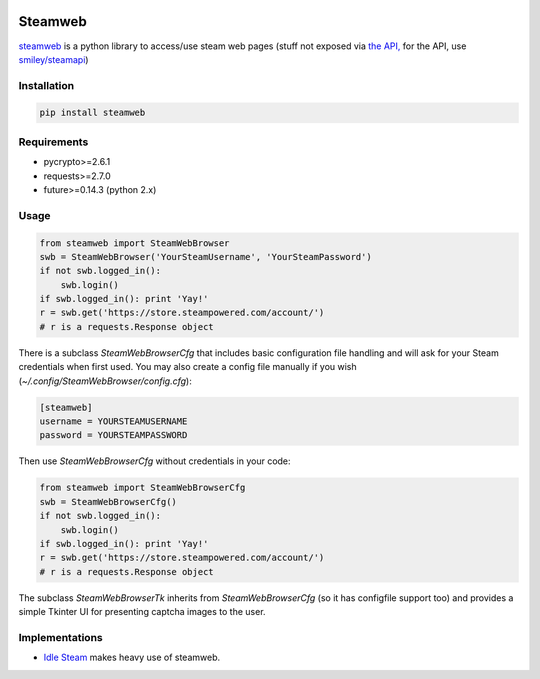 .. image:: https://travis-ci.org/jayme-github/steamweb.svg?branch=master
    :target: https://travis-ci.org/jayme-github/steamweb
    :alt: Travis CI
.. image:: https://coveralls.io/repos/jayme-github/steamweb/badge.svg?branch=master&service=github
   :target: https://coveralls.io/github/jayme-github/steamweb?branch=master
   :alt: Coveralls test coverage
.. image:: https://landscape.io/github/jayme-github/steamweb/master/landscape.svg?style=flat
   :target: https://landscape.io/github/jayme-github/steamweb/master
   :alt: Code Health

============
Steamweb
============

`steamweb <https://github.com/jayme-github/steamweb>`_ is a python library to access/use steam web pages (stuff not exposed via `the API, <https://developer.valvesoftware.com/wiki/Steam_Web_API>`_ for the API, use `smiley/steamapi <https://github.com/smiley/steamapi>`_)

Installation
============

.. code-block:: sh

    pip install steamweb

Requirements
============

* pycrypto>=2.6.1
* requests>=2.7.0
* future>=0.14.3 (python 2.x)


Usage
=====

.. code-block:: python

    from steamweb import SteamWebBrowser
    swb = SteamWebBrowser('YourSteamUsername', 'YourSteamPassword')
    if not swb.logged_in():
        swb.login()
    if swb.logged_in(): print 'Yay!'
    r = swb.get('https://store.steampowered.com/account/')
    # r is a requests.Response object



There is a subclass *SteamWebBrowserCfg* that includes basic configuration file handling and will ask for your Steam credentials when first used. You may also create a config file manually if you wish (*~/.config/SteamWebBrowser/config.cfg*):

.. code-block:: ini

    [steamweb]
    username = YOURSTEAMUSERNAME
    password = YOURSTEAMPASSWORD

Then use *SteamWebBrowserCfg* without credentials in your code:

.. code-block:: python

    from steamweb import SteamWebBrowserCfg
    swb = SteamWebBrowserCfg()
    if not swb.logged_in():
        swb.login()
    if swb.logged_in(): print 'Yay!'
    r = swb.get('https://store.steampowered.com/account/')
    # r is a requests.Response object

The subclass *SteamWebBrowserTk* inherits from *SteamWebBrowserCfg* (so it has configfile support too) and provides a simple Tkinter UI for presenting captcha images to the user.

Implementations
===============

- `Idle Steam <https://github.com/jayme-github/steam_idle>`_ makes heavy use of steamweb.
